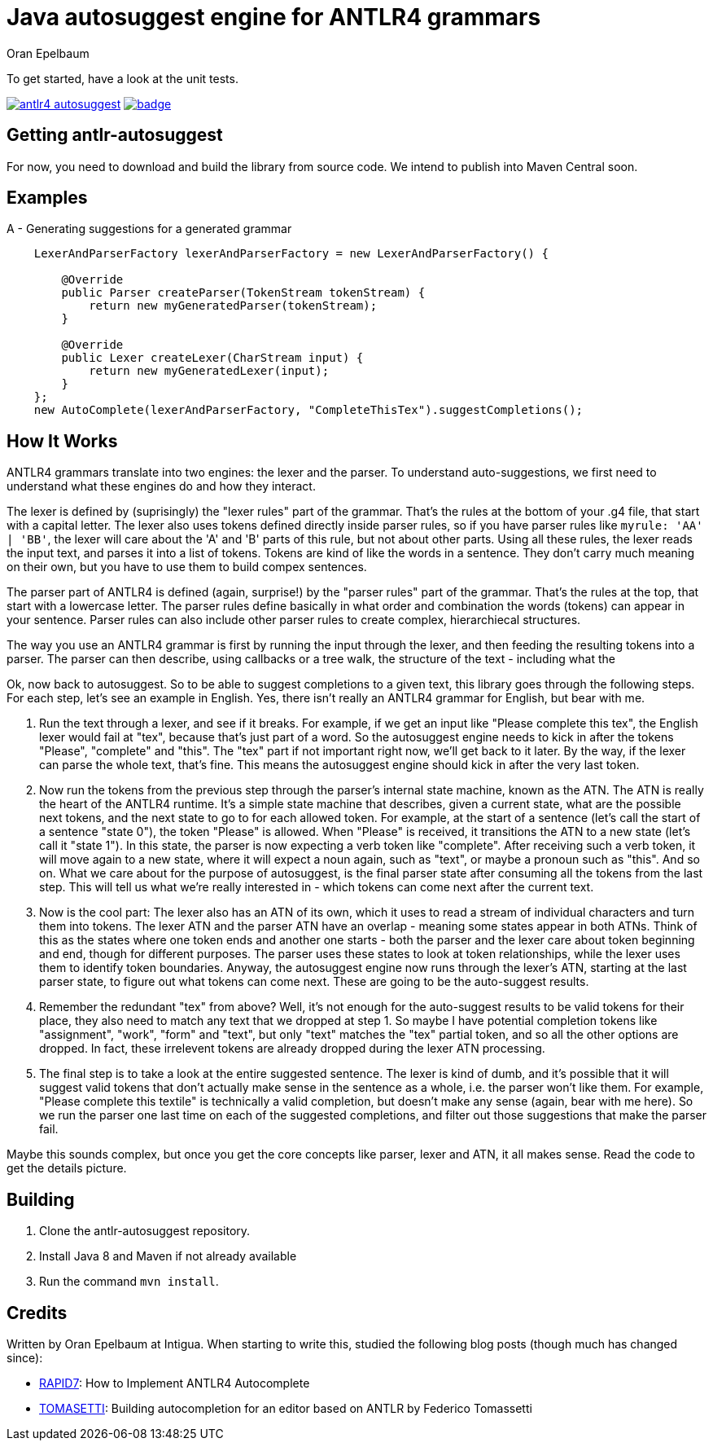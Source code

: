 = Java autosuggest engine for ANTLR4 grammars
Oran Epelbaum
:groupid: com.intigua
:version: 0.0.1-SNAPSHOT
:source-highlighter: pygments

To get started, have a look at the unit tests.

image:https://circleci.com/gh/oranoran/antlr4-autosuggest.svg?style=shield&circle-token=:circle-token[link="https://circleci.com/gh/oranoran/antlr4-autosuggest"] image:https://codecov.io/gh/oranoran/antlr4-autosuggest/branch/master/graph/badge.svg[link="https://codecov.io/gh/oranoran/antlr4-autosuggest"]

== Getting antlr-autosuggest

For now, you need to download and build the library from source code.
We intend to publish into Maven Central soon.

== Examples

A - Generating suggestions for a generated grammar

```java

    LexerAndParserFactory lexerAndParserFactory = new LexerAndParserFactory() {

        @Override
        public Parser createParser(TokenStream tokenStream) {
            return new myGeneratedParser(tokenStream);
        }

        @Override
        public Lexer createLexer(CharStream input) {
            return new myGeneratedLexer(input);
        }
    };
    new AutoComplete(lexerAndParserFactory, "CompleteThisTex").suggestCompletions();
```

== How It Works
ANTLR4 grammars translate into two engines: the lexer and the parser. To understand auto-suggestions, we first need to understand what these engines do and how they interact.

The lexer is defined by (suprisingly) the "lexer rules" part of the grammar. That's the rules at the bottom of your .g4 file, that start with a capital letter.
The lexer also uses tokens defined directly inside parser rules, so if you have parser rules like ```myrule: 'AA' | 'BB'```, the lexer will care about the 'A' and 'B' parts of this rule, but not about other parts.
Using all these rules, the lexer reads the input text, and parses it into a list of tokens. Tokens are kind of like the words in a sentence. They don't carry much meaning on their own, but you have to use them to build compex sentences.

The parser part of ANTLR4 is defined (again, surprise!) by the "parser rules" part of the grammar. That's the rules at the top, that start with a lowercase letter. The parser rules define basically in what order and combination the words (tokens) can appear in your sentence. Parser rules can also include other parser rules to create complex, hierarchiecal structures.

The way you use an ANTLR4 grammar is first by running the input through the lexer, and then feeding the resulting tokens into a parser. The parser can then describe, using callbacks or a tree walk, the structure of the text - including what the 

Ok, now back to autosuggest. So to be able to suggest completions to a given text, this library goes through the following steps. For each step, let's see an example in English. Yes, there isn't really an ANTLR4 grammar for English, but bear with me.

. Run the text through a lexer, and see if it breaks. For example, if we get an input like "Please complete this tex", the English lexer would fail at "tex", because that's just part of a word. So the autosuggest engine needs to kick in after the tokens "Please", "complete" and "this". The "tex" part if not important right now, we'll get back to it later. By the way, if the lexer can parse the whole text, that's fine. This means the autosuggest engine should kick in after the very last token.
. Now run the tokens from the previous step through the parser's internal state machine, known as the ATN. The ATN is really the heart of the ANTLR4 runtime. It's a simple state machine that describes, given a current state, what are the possible next tokens, and the next state to go to for each allowed token. For example, at the start of a sentence (let's call the start of a sentence "state 0"), the token "Please" is allowed. When "Please" is received, it transitions the ATN to a new state (let's call it "state 1"). In this state, the parser is now expecting a verb token like "complete". After receiving such a verb token, it will move again to a new state, where it will expect a noun again, such as "text", or maybe a pronoun such as "this". And so on. What we care about for the purpose of autosuggest, is the final parser state after consuming all the tokens from the last step. This will tell us what we're really interested in - which tokens can come next after the current text.
. Now is the cool part: The lexer also has an ATN of its own, which it uses to read a stream of individual characters and turn them into tokens. The lexer ATN and the parser ATN have an overlap - meaning some states appear in both ATNs. Think of this as the states where one token ends and another one starts - both the parser and the lexer care about token beginning and end, though for different purposes. The parser uses these states to look at token relationships, while the lexer uses them to identify token boundaries. Anyway, the autosuggest engine now runs through the lexer's ATN, starting at the last parser state, to figure out what tokens can come next. These are going to be the auto-suggest results.
. Remember the redundant "tex" from above? Well, it's not enough for the auto-suggest results to be valid tokens for their place, they also need to match any text that we dropped at step 1. So maybe I have potential completion tokens like "assignment", "work", "form" and "text", but only "text" matches the "tex" partial token, and so all the other options are dropped. In fact, these irrelevent tokens are already dropped during the lexer ATN processing.
. The final step is to take a look at the entire suggested sentence. The lexer is kind of dumb, and it's possible that it will suggest valid tokens that don't actually make sense in the sentence as a whole, i.e. the parser won't like them. For example, "Please complete this textile" is technically a valid completion, but doesn't make any sense (again, bear with me here). So we run the parser one last time on each of the suggested completions, and filter out those suggestions that make the parser fail.

Maybe this sounds complex, but once you get the core concepts like parser, lexer and ATN, it all makes sense. Read the code to get the details picture.

== Building
. Clone the antlr-autosuggest repository.
. Install Java 8 and Maven if not already available
. Run the command `mvn install`.

== Credits
Written by Oran Epelbaum at Intigua.
When starting to write this, studied the following blog posts (though much has changed since):

- https://blog.rapid7.com/2015/06/29/how-to-implement-antlr4-autocomplete/[RAPID7]: How to Implement ANTLR4 Autocomplete
- https://tomassetti.me/autocompletion-editor-antlr/[TOMASETTI]: Building autocompletion for an editor based on ANTLR by Federico Tomassetti
